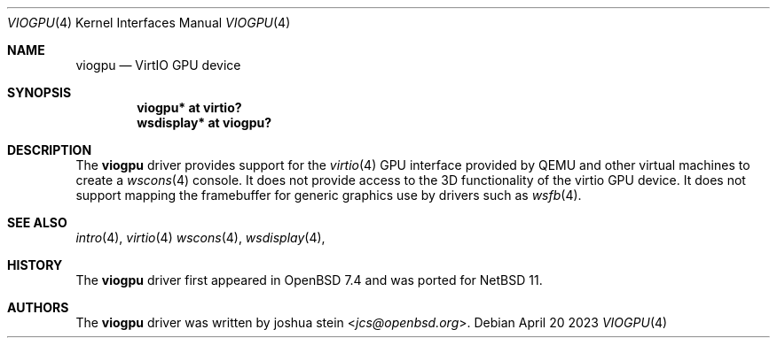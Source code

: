.\"     $NetBSD: viogpu.4,v 1.1 2025/07/26 14:18:13 martin Exp $
.\"     $OpenBSD: viogpu.4,v 1.1 2023/04/20 19:28:30 jcs Exp $
.\"
.\" Copyright (c) 2023 joshua stein <jcs@openbsd.org>
.\"
.\" Permission to use, copy, modify, and distribute this software for any
.\" purpose with or without fee is hereby granted, provided that the above
.\" copyright notice and this permission notice appear in all copies.
.\"
.\" THE SOFTWARE IS PROVIDED "AS IS" AND THE AUTHOR DISCLAIMS ALL WARRANTIES
.\" WITH REGARD TO THIS SOFTWARE INCLUDING ALL IMPLIED WARRANTIES OF
.\" MERCHANTABILITY AND FITNESS. IN NO EVENT SHALL THE AUTHOR BE LIABLE FOR
.\" ANY SPECIAL, DIRECT, INDIRECT, OR CONSEQUENTIAL DAMAGES OR ANY DAMAGES
.\" WHATSOEVER RESULTING FROM LOSS OF USE, DATA OR PROFITS, WHETHER IN AN
.\" ACTION OF CONTRACT, NEGLIGENCE OR OTHER TORTIOUS ACTION, ARISING OUT OF
.\" OR IN CONNECTION WITH THE USE OR PERFORMANCE OF THIS SOFTWARE.
.\"
.Dd April 20 2023
.Dt VIOGPU 4
.Os
.Sh NAME
.Nm viogpu
.Nd VirtIO GPU device
.Sh SYNOPSIS
.Cd "viogpu* at virtio?"
.Cd "wsdisplay* at viogpu?"
.Sh DESCRIPTION
The
.Nm
driver provides support for the
.Xr virtio 4
GPU interface provided by QEMU and other virtual machines to create a
.Xr wscons 4
console. It does not provide access to the 3D functionality of the virtio GPU
device. It does not support mapping the framebuffer for generic graphics use
by drivers such as
.Xr wsfb 4 .
.El
.Sh SEE ALSO
.Xr intro 4 ,
.Xr virtio 4
.Xr wscons 4 ,
.Xr wsdisplay 4 ,
.Sh HISTORY
The
.Nm
driver first appeared in
.Ox 7.4 
and was ported for
.Nx 11 .
.Sh AUTHORS
.An -nosplit
The
.Nm
driver was written by
.An joshua stein Aq Mt jcs@openbsd.org .
